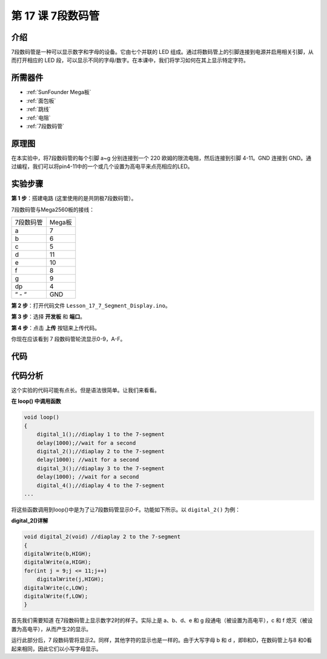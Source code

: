 .. _7segmeng_mega:

第 17 课 7段数码管
===============================

介绍
---------------------

7段数码管是一种可以显示数字和字母的设备。它由七个并联的 LED 组成。通过将数码管上的引脚连接到电源并启用相关引脚，从而打开相应的 LED 段，可以显示不同的字母/数字。在本课中，我们将学习如何在其上显示特定字符​​。

所需器件
--------------

.. image:: media_mega2560/megac17.png
    :align: center

* :ref:`SunFounder Mega板`
* :ref:`面包板`
* :ref:`跳线`
* :ref:`电阻`
* :ref:`7段数码管`

原理图
-----------------------

在本实验中，将7段数码管的每个引脚 a~g 分别连接到一个 220 欧姆的限流电阻，然后连接到引脚 4-11。GND 连接到 GND。通过编程，我们可以将pin4-11中的一个或几个设置为高电平来点亮相应的LED。

.. image:: media_mega2560/image205.png
    :align: center

实验步骤
------------------------------

**第 1 步**：搭建电路 (这里使用的是共阴极7段数码管）。

7段数码管与Mega2560板的接线：

========= ==============
7段数码管 Mega板
a         7
b         6
c         5
d         11
e         10
f         8
g         9
dp        4
“ - “     GND
========= ==============

.. image:: media_mega2560/image206.png
    :align: center
 

**第 2 步**：打开代码文件 ``Lesson_17_7_Segment_Display.ino``。

**第 3 步**：选择 **开发板** 和 **端口**。

**第 4 步**：点击 **上传** 按钮来上传代码。

你现在应该看到 7 段数码管轮流显示0-9，A-F。

.. image:: media_mega2560/image207.jpeg

代码
---------

.. raw:: html

   <iframe src=https://create.arduino.cc/editor/sunfounder01/9382b0e5-cec6-481d-abea-bed912587a42/preview?embed style="height:510px;width:100%;margin:10px 0" frameborder=0></iframe>

代码分析
-----------------

这个实验的代码可能有点长。但是语法很简单。让我们来看看。

**在 loop() 中调用函数**

.. code-block:: arduino

    void loop()
    {
        digital_1();//diaplay 1 to the 7-segment
        delay(1000);//wait for a second
        digital_2();//diaplay 2 to the 7-segment
        delay(1000); //wait for a second
        digital_3();//diaplay 3 to the 7-segment
        delay(1000); //wait for a second
        digital_4();//diaplay 4 to the 7-segment
    ...

将这些函数调用到loop()中是为了让7段数码管显示0-F。功能如下所示。以 ``digital_2()`` 为例：

**digital_2()详解**

.. code-block:: arduino

    void digital_2(void) //diaplay 2 to the 7-segment
    {
    digitalWrite(b,HIGH);
    digitalWrite(a,HIGH);
    for(int j = 9;j <= 11;j++)
        digitalWrite(j,HIGH);
    digitalWrite(c,LOW);
    digitalWrite(f,LOW);
    }

.. image:: media_mega2560/image210.jpeg
   :align: center

首先我们需要知道 在7段数码管上显示数字2时的样子。实际上是 a、b、d、e 和 g 段通电（被设置为高电平），c 和 f 熄灭（被设置为高电平），从而产生2的显示。

运行此部分后，7 段数码管将显示2。同样，其他字符的显示也是一样的。由于大写字母 b 和 d ，即B和D，在数码管上与8 和0看起来相同，因此它们以小写字母显示。